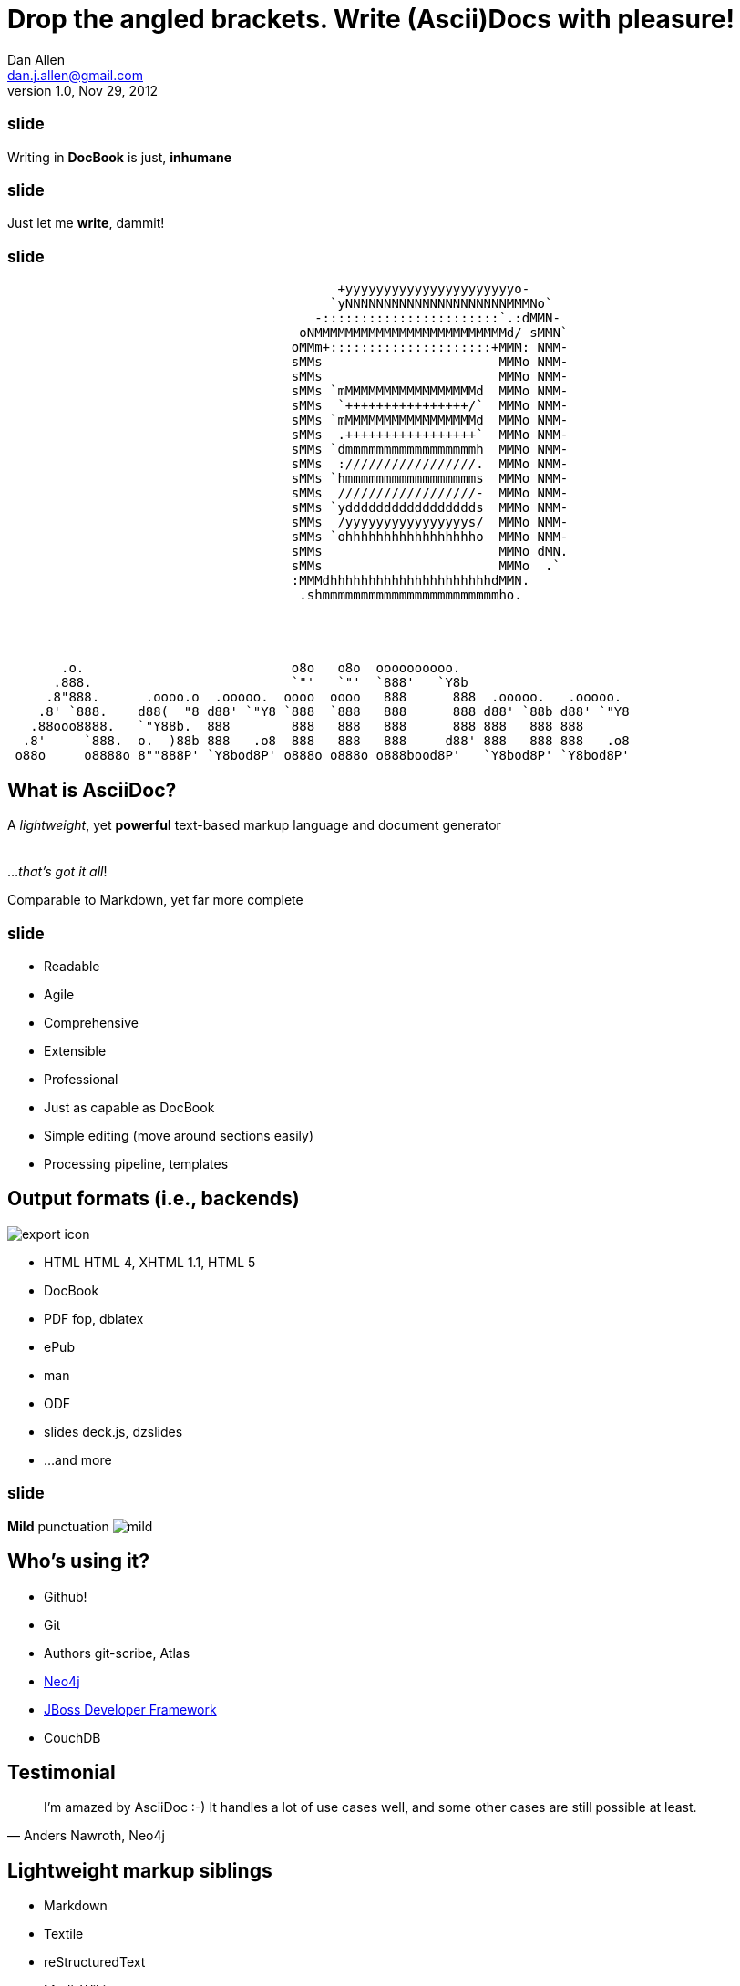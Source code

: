 Drop the angled brackets. Write **(Ascii)Doc**s with pleasure!
==============================================================
Dan Allen <dan.j.allen@gmail.com>
v1.0, Nov 29, 2012
:title: Drop the angled brackets. Write (Ascii)Docs with pleasure!
:description: Slides for my presentation about authoring with AsciiDoc delivered at RWX 2012.
// AsciiDoc was created by Stuart Rackham, hailing from New Zealand
:copyright: CC BY-SA 2.0
:website: http://www.methods.co.nz/asciidoc
:imagesdir: images
//:backend: html5
:linkcss: true
//:backend: deckjs
//:deckjs_theme: neon
//:deckjs_transition: fade
:backend: dzslides
:dzslides_style: stormy
:dzslides_transition: fade
:dzslides_fonts: Yanone+Kaffeesatz:400,700,200,300&family=Cedarville+Cursive
:dzslides_highlight: monokai
:syntax: no-highlight

++++
<style>
section pre code {
  font-size: .75em;
}
</style>
++++

== ~slide~

[role="stmt"]
Writing in *DocBook* is just, *inhumane*

== ~slide~

[role="stmt"]
Just let me *write*, dammit!

== ~slide~

....
                                           +yyyyyyyyyyyyyyyyyyyyyyo-            
                                          `yNNNNNNNNNNNNNNNNNNNNNMMMNo`         
                                        -:::::::::::::::::::::::`.:dMMN-        
                                      oNMMMMMMMMMMMMMMMMMMMMMMMMMd/ sMMN`       
                                     oMMm+:::::::::::::::::::::+MMM: NMM-       
                                     sMMs                       MMMo NMM-       
                                     sMMs                       MMMo NMM-       
                                     sMMs `mMMMMMMMMMMMMMMMMMd  MMMo NMM-       
                                     sMMs  `++++++++++++++++/`  MMMo NMM-       
                                     sMMs `mMMMMMMMMMMMMMMMMMd  MMMo NMM-       
                                     sMMs  .+++++++++++++++++`  MMMo NMM-       
                                     sMMs `dmmmmmmmmmmmmmmmmmh  MMMo NMM-       
                                     sMMs  ://///////////////.  MMMo NMM-       
                                     sMMs `hmmmmmmmmmmmmmmmmms  MMMo NMM-       
                                     sMMs  //////////////////-  MMMo NMM-       
                                     sMMs `yddddddddddddddddds  MMMo NMM-       
                                     sMMs  /yyyyyyyyyyyyyyyys/  MMMo NMM-       
                                     sMMs `ohhhhhhhhhhhhhhhhho  MMMo NMM-       
                                     sMMs                       MMMo dMN.       
                                     sMMs                       MMMo  .`        
                                     :MMMdhhhhhhhhhhhhhhhhhhhhhdMMN.            
                                      .shmmmmmmmmmmmmmmmmmmmmmmmho.
                              
 
 
 
       .o.                           o8o   o8o  oooooooooo.                       
      .888.                          `"'   `"'  `888'   `Y8b                      
     .8"888.      .oooo.o  .ooooo.  oooo  oooo   888      888  .ooooo.   .ooooo.  
    .8' `888.    d88(  "8 d88' `"Y8 `888  `888   888      888 d88' `88b d88' `"Y8 
   .88ooo8888.   `"Y88b.  888        888   888   888      888 888   888 888       
  .8'     `888.  o.  )88b 888   .o8  888   888   888     d88' 888   888 888   .o8 
 o88o     o8888o 8""888P' `Y8bod8P' o888o o888o o888bood8P'   `Y8bod8P' `Y8bod8P'
....

[role="topic"]
== What is AsciiDoc?

[role="middle"]
A 'lightweight', yet *powerful* text-based markup language and document generator +
 +
 +
[incremental pull-right]#...'that's got it all'! {nbsp} {nbsp}#

[NOTES]
====
Comparable to Markdown, yet far more complete
====

== ~slide~

[role="incremental middle pull-right"]
* Readable
* Agile
* Comprehensive
* Extensible
* Professional

// markdown == child, docbook == adult w/ garb, asciidoc == adult w/ jeans & t-shirt

[NOTES]
====
* Just as capable as DocBook
* Simple editing (move around sections easily)
* Processing pipeline, templates
====

== Output formats (i.e., backends)

image::export-icon.png[role="pull-right"]

[role="incremental"]
* HTML [detail]#HTML 4, XHTML 1.1, HTML 5#
* DocBook
* PDF [detail]#fop, dblatex#
* ePub
* man
* ODF
* slides [detail]#deck.js, dzslides#
* ...and more

== ~slide~

[role="stmt"]
{sp} [mild]*Mild* punctuation image:mild.png[role="pull-right"]

[role="topic"]
== Who's using it?

* Github!
* Git
* Authors [detail]#git-scribe, Atlas#
* https://github.com/neo4j/neo4j/tree/master/manual/src/main/resources[Neo4j]
* https://github.com/jboss-jdf/ticket-monster/tree/master/tutorial[JBoss Developer Framework]
* CouchDB
//* CDI Specificiation

// screenshot of AsciiDoc as option on GitHub for readme, wiki or gist
// blog entry title from author using AsciiDoc
// mailinglist post subject for CDI spec conversion

== Testimonial

["quote", "Anders Nawroth, Neo4j"]
____
I'm amazed by AsciiDoc :-) It handles a lot of use cases well, and 
some other cases are still possible at least.
____

[role="topic"]
== Lightweight markup siblings

* Markdown
* Textile
* reStructuredText
* MediaWiki
* Org-mode

// put these in different font faces

== ~slide~

[quote, Most developers on github]
____
I use Markdown to write my documention.
____

== ~slide~

[role="stmt"]
Markdown : *1st-grader* $$::$$ +
Asciidoc : *PhD student*

// Markdown is to a 1st-grader as AsciiDoc is to a PhD student ;)

[role="topic source lhs"]
== Compare AsciiDoc...

----
Article Title
=============
John Doe <john.doe@example.com>
v1.0, 2012-12-01

This is the optional preamble (an untitled section body). Useful for
writing simple sectionless documents consisting only of a preamble.

NOTE: The abstract, preface, appendix, bibliography, glossary and
index section titles are significant ('specialsections').
----

[role="topic source"]
== ...to DocBook

[syntax="language-xml"]
----
<?xml version="1.0" encoding="UTF-8"?>
<!DOCTYPE article PUBLIC "-//OASIS//DTD DocBook XML V4.5//EN"
    "http://www.oasis-open.org/docbook/xml/4.5/docbookx.dtd">
<article lang="en">
    <articleinfo>
        <title>Article Title</title>
        <date>2012-12-01</date>
        <author>
            <firstname>John</firstname>
            <surname>Doe</surname>
            <email>john.doe@example.com</email>
        </author>
        <authorinitials>JD</authorinitials>
        <revhistory>
            <revision>
                <revnumber>1.0</revnumber>
                <date>2012-12-01</date>
                <authorinitials>JD</authorinitials>
            </revision>
        </revhistory>
    </articleinfo>
    <simpara>
        This is the optional preamble (an untitled section body). Useful for
        writing simple sectionless documents consisting only of a preamble.
    </simpara> 
    <note>
        <simpara>
            The abstract, preface, appendix, bibliography, glossary and index
            section titles are significant (<emphasis>specialsections</emphasis>).
        </simpara>
    </note>
</article>
----

[role="topic source"]
== ...to Markdown

----
# Article Title

This is the optional preamble (an untitled section body). Useful for
writing simple sectionless documents consisting only of a preamble.

> **Note**
>
> The abstract, preface, appendix, bibliography, glossary and index
> section titles are significant (*specialsections*).
----

[role="follow-up"]
Hmm, can't really cover all the requirements :(

//[role="topic"]
//== Let's try it!
//
//ifdef::backend-dzslides[]
//++++
//<iframe src="http://andrewk.webfactional.com/asciidoc.php" style="width: 100%; height: 100%;"></iframe>
//++++
//endif::backend-dzslides[]
//
//ifndef::backend-dzslides[]
//http://andrewk.webfactional.com/asciidoc.php
//endif::backend-dzslides[]

[role="topic source"]
== Heading variants: Underline

----
Title or Level 1
================

Level 2
~~~~~~~

Level 3
^^^^^^^

Level 4
+++++++
----

[role="topic source"]
== Heading variants: Prefix

----
= Title or Level 1

== Level 2

=== Level 3

==== Level 4
----

[role="topic source"]
== Heading variants: Symmetric

----
= Title or Level 1 =

== Level 2 ==

=== Level 3 ===

==== Level 4 ====
----

[role="topic source"]
== Text formatting

----
This paragraph contains 'emphasized', *strong*, `monospaced` text.

This paragraph has fancy `single-quoted' and ``double-quoted'' text.

To get [underline]#underlined# text, you can use a inline role (i.e., class) named underline.

x*x can be written as x^2 and you swim in H~2~O.

We break at the end of this line +
to keep the text from overflowing.

.Look at me!

This paragraph has it's own title.
----

[role="topic source"]
== Blocks

.Literal block
----
....
Renders as pre-formatted, monospaced text
....
----

.Source block
[subs="macros"]
----
.Optional title
pass:[----]
public interface Document {}
pass:[----]
----

.Sidebar block
----
.Optional title
****
Stuff in here is set off with a different background.
****
----

.Quote block
----
[quote, Linus Torvalds, comp.os.minix (1991)]
____
I'm doing a (free) operating system (just a hobby, won't be big and professional like gnu) for 386(486) AT clones.
____
----

[role="topic source"]
== Lists

.Unordered list
----
* Linux
** Fedora
** Ubuntu
* Mac OSX
* Windoze
----

.Ordered list
----
. Wake up
. Go to work
. Write docs!
.. Open your text editor
.. Experience the joy of text
. Eat cake
----

.Definition list
----
AsciiDoc:: advanced text-based document generation
DocBook:: keeps a programmer busy for hours
----

[role="topic source"]
== Links, images & includes

.Links
----
http://methods.co.nz/asciidoc

http://methods.co.nz/asciidoc[AsciiDoc project]

[[anchor]]Deep link

<<anchor,Go to deep link>>
----

.Inline image
----
image:images/logo.png[Logo]
----

.Block image
----
image::images/logo.png[Logo]
----

.Block image with caption
----
.Screenshot
image::images/screenshot.png[Screenshot]
----

.Include file
----
pass:[include::footer.adoc[]]
----

[role="topic source"]
== Tables

.Basic table
----
.Optional caption
[options="header"]
|====================
|Col 1 |Col 2  |Col 3
|1     |Item 1 |a
|2     |Item 2 |b
|3     |Item 3 |c
|====================
----

.Table from CSV
----
.Contacts
[grid="rows",format="csv"]
[options="header",cols="^,<,<,<,>"]
|==========================
ID,First,Last,Address,Phone
1,Allen,Dan,Denver,3035551212
2,Doe,John,"Washington, D.C.",2025551212
|==========================
----

== Advanced capabilities

[role="incremental middle pull-right"]
* Attributes (i.e., variables)
* Code callouts
* Block in a list item
* Footnotes and indexes
* Macros & filters
* Chunking
* Custom backends

== Full examples

* Java EE Tutorial
* TicketMonster Tutorial
* AsciiDoc Manual
* This presentation

// (for DocBook, can look at CDI and Bean Validation specs)

== ~slide~

[role="stmt"]
Drop the *<>*, but not the *semantics*

[role="topic"]
== Migration-friendly

* AsciiDoc -> DocBook (built-in)
* DocBook -> AsciiDoc (docbook2asciidoc)

[role="topic"]
== Drawbacks

* Less widely supported than Markdown
* Written in Python, not easy to embed*
* Arbitrary and inconsistent commands

$$*$$ Work is underway on a https://github.com/runemadsen/asciidoc[Ruby port]

[role="topic recap final"]
== Final recap

++++
<hgroup>
  <h2>It's all about the text</h2>
  <h3>Frag the XML and just write docs!</h3>
</hgroup>
++++

[role="topic ending", hrole="name"]
== Enjoy writing docs (again)!

[role="footer"]
methods.co.nz/asciidoc

////

== Resources

* http://methods.co.cz/asciidoc[AsciiDoc project]
* https://community.jboss.org/message/721016[AsciiDoc is the way forward]
* http://www.apeth.net/matt/iosbooktoolchain.html[AsciiDoc and the Joy of Text]
* http://srackham.wordpress.com/2010/08/23/publishing-ebooks-with-asciidoc/[Publishing eBooks with AsciiDoc]
* http://gslsrc.net/l01_asciidoc_website.html[Building a website using AsciiDoc]
* https://github.com/oreillymedia/docbook2asciidoc[docbook2asciidoc]
* http://csrp.iut-blagnac.fr/jmiwebsite/slidy2/slidy2_doc
* http://kaczanowscy.pl/tomek/2010-09/a-perfect-environment-for-docbook
* http://kaczanowscy.pl/tomek/2011-09/nice-presentations-in-no-time-with-asciidoc-and-slidy
* http://powerman.name/doc/asciidoc[AsciiDoc Cheat Sheet]
* http://xed.ch/help/asciidoc.html [Another AsciiDoc Cheat Sheet]
* https://github.com/schacon/git-scribe[git-scribe]
* http://andrewk.webfactional.com/asciidoc.php
* https://github.com/oreillymedia/docbook2asciidoc
* https://groups.google.com/forum/?fromgroups=#!topic/asciidoc/SdVwBi_T_1I
* http://johnmacfarlane.net/pandoc/try[Try Pandoc]
* https://github.com/runemadsen/asciidoc[AsciiDoc Ruby port] (renderer only)
* https://github.com/erebor/asciidoctor[asciidoctor] (A pure Ruby port of AsciiDoc)

////
